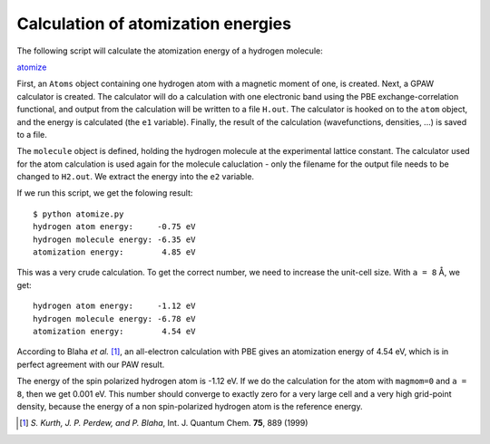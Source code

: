 .. _atomization_energy:

===================================
Calculation of atomization energies
===================================

The following script will calculate the atomization
energy of a hydrogen molecule:

atomize_

.. _atomize: inline:atomize.py

First, an ``Atoms`` object containing one hydrogen atom with a
magnetic moment of one, is created.  Next, a GPAW calculator is
created.  The calculator will do a calculation with one electronic
band using the PBE exchange-correlation functional, and output from the
calculation will be written to a file ``H.out``.  The calculator is
hooked on to the ``atom`` object, and the energy is calculated (the
``e1`` variable).  Finally, the result of the calculation
(wavefunctions, densities, ...)  is saved to a file.

The ``molecule`` object is defined, holding the hydrogen molecule at
the experimental lattice constant.  The calculator used for the atom
calculation is used again for the molecule caluclation - only the
filename for the output file needs to be changed to ``H2.out``.  We
extract the energy into the ``e2`` variable.

If we run this script, we get the folowing result::

  $ python atomize.py
  hydrogen atom energy:     -0.75 eV
  hydrogen molecule energy: -6.35 eV
  atomization energy:        4.85 eV

This was a very crude calculation.  To get the correct number, we need
to increase the unit-cell size.  With ``a = 8`` Å, we get::

  hydrogen atom energy:     -1.12 eV
  hydrogen molecule energy: -6.78 eV
  atomization energy:        4.54 eV

According to Blaha *et al.* [1]_, an all-electron calculation with PBE
gives an atomization energy of 4.54 eV, which is in perfect agreement with
our PAW result.

The energy of the spin polarized hydrogen atom is -1.12 eV.  If we do
the calculation for the atom with ``magmom=0`` and ``a = 8``, then we
get 0.001 eV.  This number should converge to exactly zero for a very
large cell and a very high grid-point density, because the energy of a
non spin-polarized hydrogen atom is the reference energy.


.. [1] *S. Kurth, J. P. Perdew, and P. Blaha*, Int. J. Quantum
       Chem. **75**, 889 (1999)
